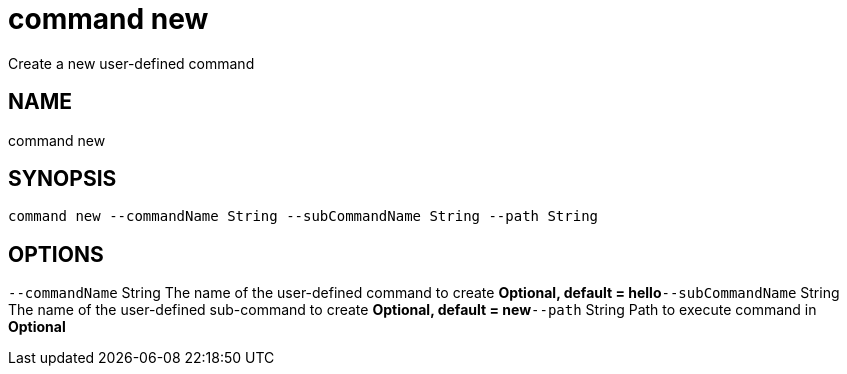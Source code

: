 = command new
Create a new user-defined command

== NAME
command new

== SYNOPSIS
====
[source]
----
command new --commandName String --subCommandName String --path String
----
====

== OPTIONS
`--commandName` String The name of the user-defined command to create *Optional, default = hello*`--subCommandName` String The name of the user-defined sub-command to create *Optional, default = new*`--path` String Path to execute command in *Optional*
